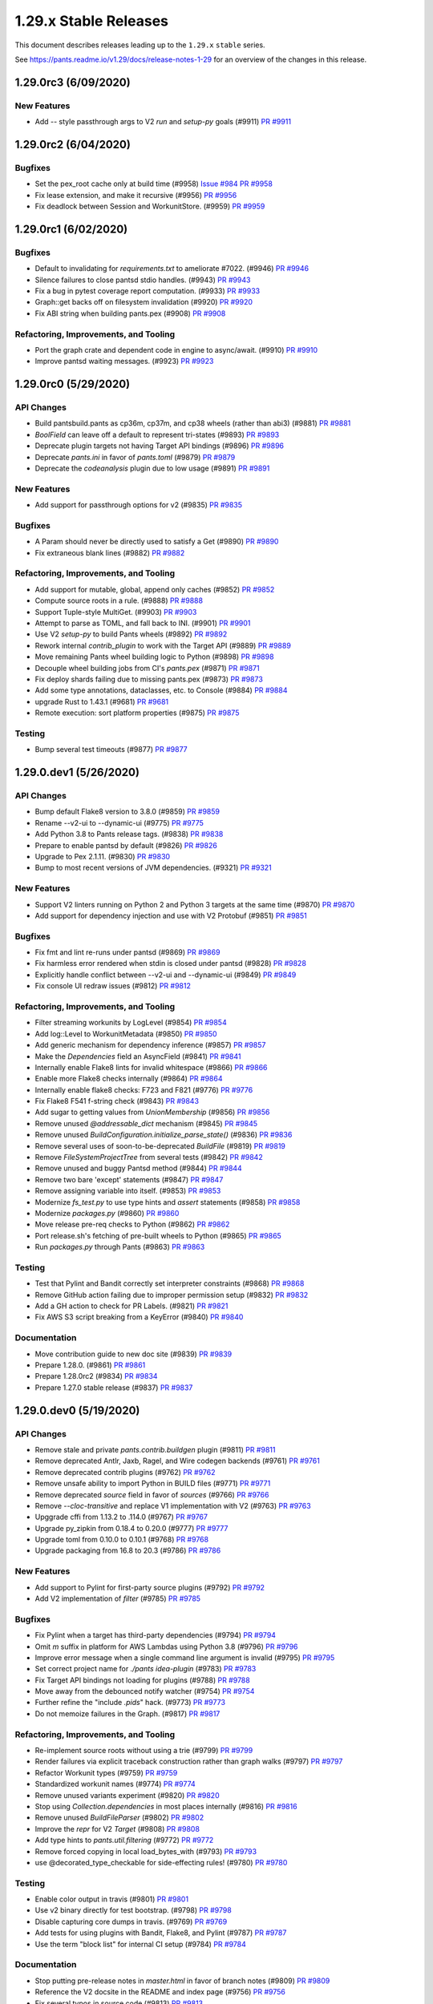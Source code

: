 1.29.x Stable Releases
======================

This document describes releases leading up to the ``1.29.x`` ``stable`` series.

See https://pants.readme.io/v1.29/docs/release-notes-1-29 for an overview of the changes in this release.

1.29.0rc3 (6/09/2020)
---------------------

New Features
~~~~~~~~~~~~

* Add `--` style passthrough args to V2 `run` and `setup-py` goals (#9911)
  `PR #9911 <https://github.com/pantsbuild/pants/pull/9911>`_

1.29.0rc2 (6/04/2020)
---------------------

Bugfixes
~~~~~~~~

* Set the pex_root cache only at build time (#9958)
  `Issue #984 <https://github.com/pantsbuild/pex/issues/984>`_
  `PR #9958 <https://github.com/pantsbuild/pants/pull/9958>`_

* Fix lease extension, and make it recursive (#9956)
  `PR #9956 <https://github.com/pantsbuild/pants/pull/9956>`_

* Fix deadlock between Session and WorkunitStore. (#9959)
  `PR #9959 <https://github.com/pantsbuild/pants/pull/9959>`_


1.29.0rc1 (6/02/2020)
---------------------

Bugfixes
~~~~~~~~

* Default to invalidating for `requirements.txt` to ameliorate #7022. (#9946)
  `PR #9946 <https://github.com/pantsbuild/pants/pull/9946>`_

* Silence failures to close pantsd stdio handles. (#9943)
  `PR #9943 <https://github.com/pantsbuild/pants/pull/9943>`_

* Fix a bug in pytest coverage report computation. (#9933)
  `PR #9933 <https://github.com/pantsbuild/pants/pull/9933>`_

* Graph::get backs off on filesystem invalidation (#9920)
  `PR #9920 <https://github.com/pantsbuild/pants/pull/9920>`_

* Fix ABI string when building pants.pex (#9908)
  `PR #9908 <https://github.com/pantsbuild/pants/pull/9908>`_

Refactoring, Improvements, and Tooling
~~~~~~~~~~~~~~~~~~~~~~~~~~~~~~~~~~~~~~

* Port the graph crate and dependent code in engine to async/await. (#9910)
  `PR #9910 <https://github.com/pantsbuild/pants/pull/9910>`_

* Improve pantsd waiting messages. (#9923)
  `PR #9923 <https://github.com/pantsbuild/pants/pull/9923>`_

1.29.0rc0 (5/29/2020)
---------------------

API Changes
~~~~~~~~~~~

* Build pantsbuild.pants as cp36m, cp37m, and cp38 wheels (rather than abi3) (#9881)
  `PR #9881 <https://github.com/pantsbuild/pants/pull/9881>`_

* `BoolField` can  leave off a default to represent tri-states (#9893)
  `PR #9893 <https://github.com/pantsbuild/pants/pull/9893>`_

* Deprecate plugin targets not having Target API bindings (#9896)
  `PR #9896 <https://github.com/pantsbuild/pants/pull/9896>`_

* Deprecate `pants.ini` in favor of `pants.toml` (#9879)
  `PR #9879 <https://github.com/pantsbuild/pants/pull/9879>`_

* Deprecate the `codeanalysis` plugin due to low usage (#9891)
  `PR #9891 <https://github.com/pantsbuild/pants/pull/9891>`_

New Features
~~~~~~~~~~~~

* Add support for passthrough options for v2 (#9835)
  `PR #9835 <https://github.com/pantsbuild/pants/pull/9835>`_

Bugfixes
~~~~~~~~

* A Param should never be directly used to satisfy a Get (#9890)
  `PR #9890 <https://github.com/pantsbuild/pants/pull/9890>`_

* Fix extraneous blank lines (#9882)
  `PR #9882 <https://github.com/pantsbuild/pants/pull/9882>`_

Refactoring, Improvements, and Tooling
~~~~~~~~~~~~~~~~~~~~~~~~~~~~~~~~~~~~~~

* Add support for mutable, global, append only caches (#9852)
  `PR #9852 <https://github.com/pantsbuild/pants/pull/9852>`_

* Compute source roots in a rule. (#9888)
  `PR #9888 <https://github.com/pantsbuild/pants/pull/9888>`_

* Support Tuple-style MultiGet. (#9903)
  `PR #9903 <https://github.com/pantsbuild/pants/pull/9903>`_

* Attempt to parse as TOML, and fall back to INI. (#9901)
  `PR #9901 <https://github.com/pantsbuild/pants/pull/9901>`_

* Use V2 `setup-py` to build Pants wheels (#9892)
  `PR #9892 <https://github.com/pantsbuild/pants/pull/9892>`_

* Rework internal `contrib_plugin` to work with the Target API (#9889)
  `PR #9889 <https://github.com/pantsbuild/pants/pull/9889>`_

* Move remaining Pants wheel building logic to Python (#9898)
  `PR #9898 <https://github.com/pantsbuild/pants/pull/9898>`_

* Decouple wheel building jobs from CI's `pants.pex` (#9871)
  `PR #9871 <https://github.com/pantsbuild/pants/pull/9871>`_

* Fix deploy shards failing due to missing pants.pex (#9873)
  `PR #9873 <https://github.com/pantsbuild/pants/pull/9873>`_

* Add some type annotations, dataclasses, etc. to Console (#9884)
  `PR #9884 <https://github.com/pantsbuild/pants/pull/9884>`_

* upgrade Rust to 1.43.1 (#9681)
  `PR #9681 <https://github.com/pantsbuild/pants/pull/9681>`_

* Remote execution: sort platform properties (#9875)
  `PR #9875 <https://github.com/pantsbuild/pants/pull/9875>`_

Testing
~~~~~~~

* Bump several test timeouts (#9877)
  `PR #9877 <https://github.com/pantsbuild/pants/pull/9877>`_

1.29.0.dev1 (5/26/2020)
-----------------------

API Changes
~~~~~~~~~~~

* Bump default Flake8 version to 3.8.0 (#9859)
  `PR #9859 <https://github.com/pantsbuild/pants/pull/9859>`_

* Rename --v2-ui to --dynamic-ui (#9775)
  `PR #9775 <https://github.com/pantsbuild/pants/pull/9775>`_

* Add Python 3.8 to Pants release tags. (#9838)
  `PR #9838 <https://github.com/pantsbuild/pants/pull/9838>`_

* Prepare to enable pantsd by default (#9826)
  `PR #9826 <https://github.com/pantsbuild/pants/pull/9826>`_

* Upgrade to Pex 2.1.11. (#9830)
  `PR #9830 <https://github.com/pantsbuild/pants/pull/9830>`_

* Bump to most recent versions of JVM dependencies. (#9321)
  `PR #9321 <https://github.com/pantsbuild/pants/pull/9321>`_

New Features
~~~~~~~~~~~~

* Support V2 linters running on Python 2 and Python 3 targets at the same time (#9870)
  `PR #9870 <https://github.com/pantsbuild/pants/pull/9870>`_

* Add support for dependency injection and use with V2 Protobuf (#9851)
  `PR #9851 <https://github.com/pantsbuild/pants/pull/9851>`_

Bugfixes
~~~~~~~~

* Fix fmt and lint re-runs under pantsd (#9869)
  `PR #9869 <https://github.com/pantsbuild/pants/pull/9869>`_

* Fix harmless error rendered when stdin is closed under pantsd (#9828)
  `PR #9828 <https://github.com/pantsbuild/pants/pull/9828>`_

* Explicitly handle conflict between --v2-ui and --dynamic-ui (#9849)
  `PR #9849 <https://github.com/pantsbuild/pants/pull/9849>`_

* Fix console UI redraw issues (#9812)
  `PR #9812 <https://github.com/pantsbuild/pants/pull/9812>`_

Refactoring, Improvements, and Tooling
~~~~~~~~~~~~~~~~~~~~~~~~~~~~~~~~~~~~~~

* Filter streaming workunits by LogLevel (#9854)
  `PR #9854 <https://github.com/pantsbuild/pants/pull/9854>`_

* Add log::Level to WorkunitMetadata (#9850)
  `PR #9850 <https://github.com/pantsbuild/pants/pull/9850>`_

* Add generic mechanism for dependency inference (#9857)
  `PR #9857 <https://github.com/pantsbuild/pants/pull/9857>`_

* Make the `Dependencies` field an AsyncField (#9841)
  `PR #9841 <https://github.com/pantsbuild/pants/pull/9841>`_

* Internally enable Flake8 lints for invalid whitespace (#9866)
  `PR #9866 <https://github.com/pantsbuild/pants/pull/9866>`_

* Enable more Flake8 checks internally (#9864)
  `PR #9864 <https://github.com/pantsbuild/pants/pull/9864>`_

* Internally enable flake8 checks: F723 and F821 (#9776)
  `PR #9776 <https://github.com/pantsbuild/pants/pull/9776>`_

* Fix Flake8 F541 f-string check (#9843)
  `PR #9843 <https://github.com/pantsbuild/pants/pull/9843>`_

* Add sugar to getting values from `UnionMembership` (#9856)
  `PR #9856 <https://github.com/pantsbuild/pants/pull/9856>`_

* Remove unused `@addressable_dict` mechanism (#9845)
  `PR #9845 <https://github.com/pantsbuild/pants/pull/9845>`_

* Remove unused `BuildConfiguration.initialize_parse_state()` (#9836)
  `PR #9836 <https://github.com/pantsbuild/pants/pull/9836>`_

* Remove several uses of soon-to-be-deprecated `BuildFile` (#9819)
  `PR #9819 <https://github.com/pantsbuild/pants/pull/9819>`_

* Remove `FileSystemProjectTree` from several tests (#9842)
  `PR #9842 <https://github.com/pantsbuild/pants/pull/9842>`_

* Remove unused and buggy Pantsd method (#9844)
  `PR #9844 <https://github.com/pantsbuild/pants/pull/9844>`_

* Remove two bare 'except' statements (#9847)
  `PR #9847 <https://github.com/pantsbuild/pants/pull/9847>`_

* Remove assigning variable into itself. (#9853)
  `PR #9853 <https://github.com/pantsbuild/pants/pull/9853>`_

* Modernize `fs_test.py` to use type hints and `assert` statements (#9858)
  `PR #9858 <https://github.com/pantsbuild/pants/pull/9858>`_

* Modernize `packages.py` (#9860)
  `PR #9860 <https://github.com/pantsbuild/pants/pull/9860>`_

* Move release pre-req checks to Python (#9862)
  `PR #9862 <https://github.com/pantsbuild/pants/pull/9862>`_

* Port release.sh's fetching of pre-built wheels to Python (#9865)
  `PR #9865 <https://github.com/pantsbuild/pants/pull/9865>`_

* Run `packages.py` through Pants (#9863)
  `PR #9863 <https://github.com/pantsbuild/pants/pull/9863>`_

Testing
~~~~~~~

* Test that Pylint and Bandit correctly set interpreter constraints (#9868)
  `PR #9868 <https://github.com/pantsbuild/pants/pull/9868>`_

* Remove GitHub action failing due to improper permission setup (#9832)
  `PR #9832 <https://github.com/pantsbuild/pants/pull/9832>`_

* Add a GH action to check for PR Labels. (#9821)
  `PR #9821 <https://github.com/pantsbuild/pants/pull/9821>`_

* Fix AWS S3 script breaking from a KeyError (#9840)
  `PR #9840 <https://github.com/pantsbuild/pants/pull/9840>`_

Documentation
~~~~~~~~~~~~~

* Move contribution guide to new doc site (#9839)
  `PR #9839 <https://github.com/pantsbuild/pants/pull/9839>`_

* Prepare 1.28.0. (#9861)
  `PR #9861 <https://github.com/pantsbuild/pants/pull/9861>`_

* Prepare 1.28.0rc2 (#9834)
  `PR #9834 <https://github.com/pantsbuild/pants/pull/9834>`_

* Prepare 1.27.0 stable release (#9837)
  `PR #9837 <https://github.com/pantsbuild/pants/pull/9837>`_

1.29.0.dev0 (5/19/2020)
-----------------------

API Changes
~~~~~~~~~~~

* Remove stale and private `pants.contrib.buildgen` plugin (#9811)
  `PR #9811 <https://github.com/pantsbuild/pants/pull/9811>`_

* Remove deprecated Antlr, Jaxb, Ragel, and Wire codegen backends (#9761)
  `PR #9761 <https://github.com/pantsbuild/pants/pull/9761>`_

* Remove deprecated contrib plugins (#9762)
  `PR #9762 <https://github.com/pantsbuild/pants/pull/9762>`_

* Remove unsafe ability to import Python in BUILD files (#9771)
  `PR #9771 <https://github.com/pantsbuild/pants/pull/9771>`_

* Remove deprecated `source` field in favor of `sources` (#9766)
  `PR #9766 <https://github.com/pantsbuild/pants/pull/9766>`_

* Remove `--cloc-transitive` and replace V1 implementation with V2 (#9763)
  `PR #9763 <https://github.com/pantsbuild/pants/pull/9763>`_

* Upggrade cffi from 1.13.2 to .114.0 (#9767)
  `PR #9767 <https://github.com/pantsbuild/pants/pull/9767>`_

* Upgrade py_zipkin from 0.18.4 to 0.20.0 (#9777)
  `PR #9777 <https://github.com/pantsbuild/pants/pull/9777>`_

* Upgrade toml from 0.10.0 to 0.10.1 (#9768)
  `PR #9768 <https://github.com/pantsbuild/pants/pull/9768>`_

* Upgrade packaging from 16.8 to 20.3 (#9786)
  `PR #9786 <https://github.com/pantsbuild/pants/pull/9786>`_

New Features
~~~~~~~~~~~~

* Add support to Pylint for first-party source plugins (#9792)
  `PR #9792 <https://github.com/pantsbuild/pants/pull/9792>`_

* Add V2 implementation of `filter` (#9785)
  `PR #9785 <https://github.com/pantsbuild/pants/pull/9785>`_

Bugfixes
~~~~~~~~

* Fix Pylint when a target has third-party dependencies (#9794)
  `PR #9794 <https://github.com/pantsbuild/pants/pull/9794>`_

* Omit `m` suffix in platform for AWS Lambdas using Python 3.8 (#9796)
  `PR #9796 <https://github.com/pantsbuild/pants/pull/9796>`_

* Improve error message when a single command line argument is invalid (#9795)
  `PR #9795 <https://github.com/pantsbuild/pants/pull/9795>`_

* Set correct project name for `./pants idea-plugin` (#9783)
  `PR #9783 <https://github.com/pantsbuild/pants/pull/9783>`_

* Fix Target API bindings not loading for plugins (#9788)
  `PR #9788 <https://github.com/pantsbuild/pants/pull/9788>`_

* Move away from the debounced notify watcher (#9754)
  `PR #9754 <https://github.com/pantsbuild/pants/pull/9754>`_

* Further refine the "include `.pids`" hack. (#9773)
  `PR #9773 <https://github.com/pantsbuild/pants/pull/9773>`_

* Do not memoize failures in the Graph. (#9817)
  `PR #9817 <https://github.com/pantsbuild/pants/pull/9817>`_

Refactoring, Improvements, and Tooling
~~~~~~~~~~~~~~~~~~~~~~~~~~~~~~~~~~~~~~

* Re-implement source roots without using a trie (#9799)
  `PR #9799 <https://github.com/pantsbuild/pants/pull/9799>`_

* Render failures via explicit traceback construction rather than graph walks (#9797)
  `PR #9797 <https://github.com/pantsbuild/pants/pull/9797>`_

* Refactor Workunit types (#9759)
  `PR #9759 <https://github.com/pantsbuild/pants/pull/9759>`_

* Standardized workunit names (#9774)
  `PR #9774 <https://github.com/pantsbuild/pants/pull/9774>`_

* Remove unused variants experiment (#9820)
  `PR #9820 <https://github.com/pantsbuild/pants/pull/9820>`_

* Stop using `Collection.dependencies` in most places internally (#9816)
  `PR #9816 <https://github.com/pantsbuild/pants/pull/9816>`_

* Remove unused `BuildFileParser` (#9802)
  `PR #9802 <https://github.com/pantsbuild/pants/pull/9802>`_

* Improve the `repr` for V2 `Target` (#9808)
  `PR #9808 <https://github.com/pantsbuild/pants/pull/9808>`_

* Add type hints to `pants.util.filtering` (#9772)
  `PR #9772 <https://github.com/pantsbuild/pants/pull/9772>`_

* Remove forced copying in local load_bytes_with (#9793)
  `PR #9793 <https://github.com/pantsbuild/pants/pull/9793>`_

* use @decorated_type_checkable for side-effecting rules! (#9780)
  `PR #9780 <https://github.com/pantsbuild/pants/pull/9780>`_

Testing
~~~~~~~

* Enable color output in travis (#9801)
  `PR #9801 <https://github.com/pantsbuild/pants/pull/9801>`_

* Use v2 binary directly for test bootstrap. (#9798)
  `PR #9798 <https://github.com/pantsbuild/pants/pull/9798>`_

* Disable capturing core dumps in travis. (#9769)
  `PR #9769 <https://github.com/pantsbuild/pants/pull/9769>`_

* Add tests for using plugins with Bandit, Flake8, and Pylint (#9787)
  `PR #9787 <https://github.com/pantsbuild/pants/pull/9787>`_

* Use the term "block list" for internal CI setup (#9784)
  `PR #9784 <https://github.com/pantsbuild/pants/pull/9784>`_

Documentation
~~~~~~~~~~~~~

* Stop putting pre-release notes in `master.html` in favor of branch notes (#9809)
  `PR #9809 <https://github.com/pantsbuild/pants/pull/9809>`_

* Reference the V2 docsite in the README and index page (#9756)
  `PR #9756 <https://github.com/pantsbuild/pants/pull/9756>`_

* Fix several typos in source code (#9813)
  `PR #9813 <https://github.com/pantsbuild/pants/pull/9813>`_

* Fix several typos in source code (#9800)
  `PR #9800 <https://github.com/pantsbuild/pants/pull/9800>`_

* Fix dependees flag help string. (#9805)
  `PR #9805 <https://github.com/pantsbuild/pants/pull/9805>`_

* Mention --owners-not-found-behavior option when owners are not found (#9770)
  `PR #9770 <https://github.com/pantsbuild/pants/pull/9770>`_

* Slightly update the documentation about pantsd (#8665)
  `PR #8665 <https://github.com/pantsbuild/pants/pull/8665>`_

* Prepare 1.28.0rc1. (#9791)
  `PR #9791 <https://github.com/pantsbuild/pants/pull/9791>`_

* Prepare 1.27.0rc2 release notes (#9790)
  `PR #9790 <https://github.com/pantsbuild/pants/pull/9790>`_
